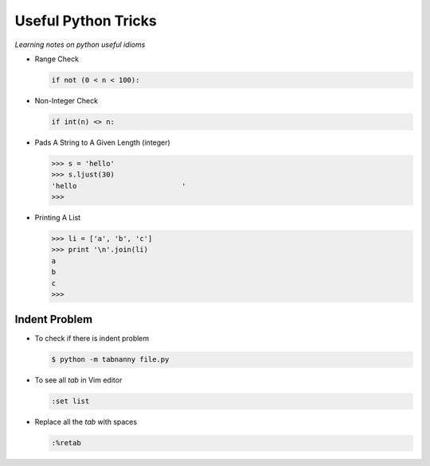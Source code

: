 Useful Python Tricks
====================

*Learning notes on python useful idioms*

* Range Check

  .. code-block:: python
        
        if not (0 < n < 100):

* Non-Integer Check

  .. code-block:: python
        
        if int(n) <> n:


* Pads A String to A Given Length (integer)

  .. code-block:: python
        
        >>> s = 'hello'
        >>> s.ljust(30)
        'hello                         '
        >>>

* Printing A List

  .. code-block:: python

        >>> li = ['a', 'b', 'c']
        >>> print '\n'.join(li)
        a
        b
        c
        >>>


Indent Problem
--------------

* To check if there is indent problem


  .. code-block:: python

       $ python -m tabnanny file.py


* To see all `tab` in Vim editor


  .. code-block:: python

       :set list


* Replace all the `tab` with spaces


  .. code-block:: python

       :%retab
